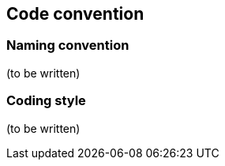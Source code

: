 Code convention
---------------

Naming convention
~~~~~~~~~~~~~~~~~

(to be written)

Coding style
~~~~~~~~~~~~

(to be written)
